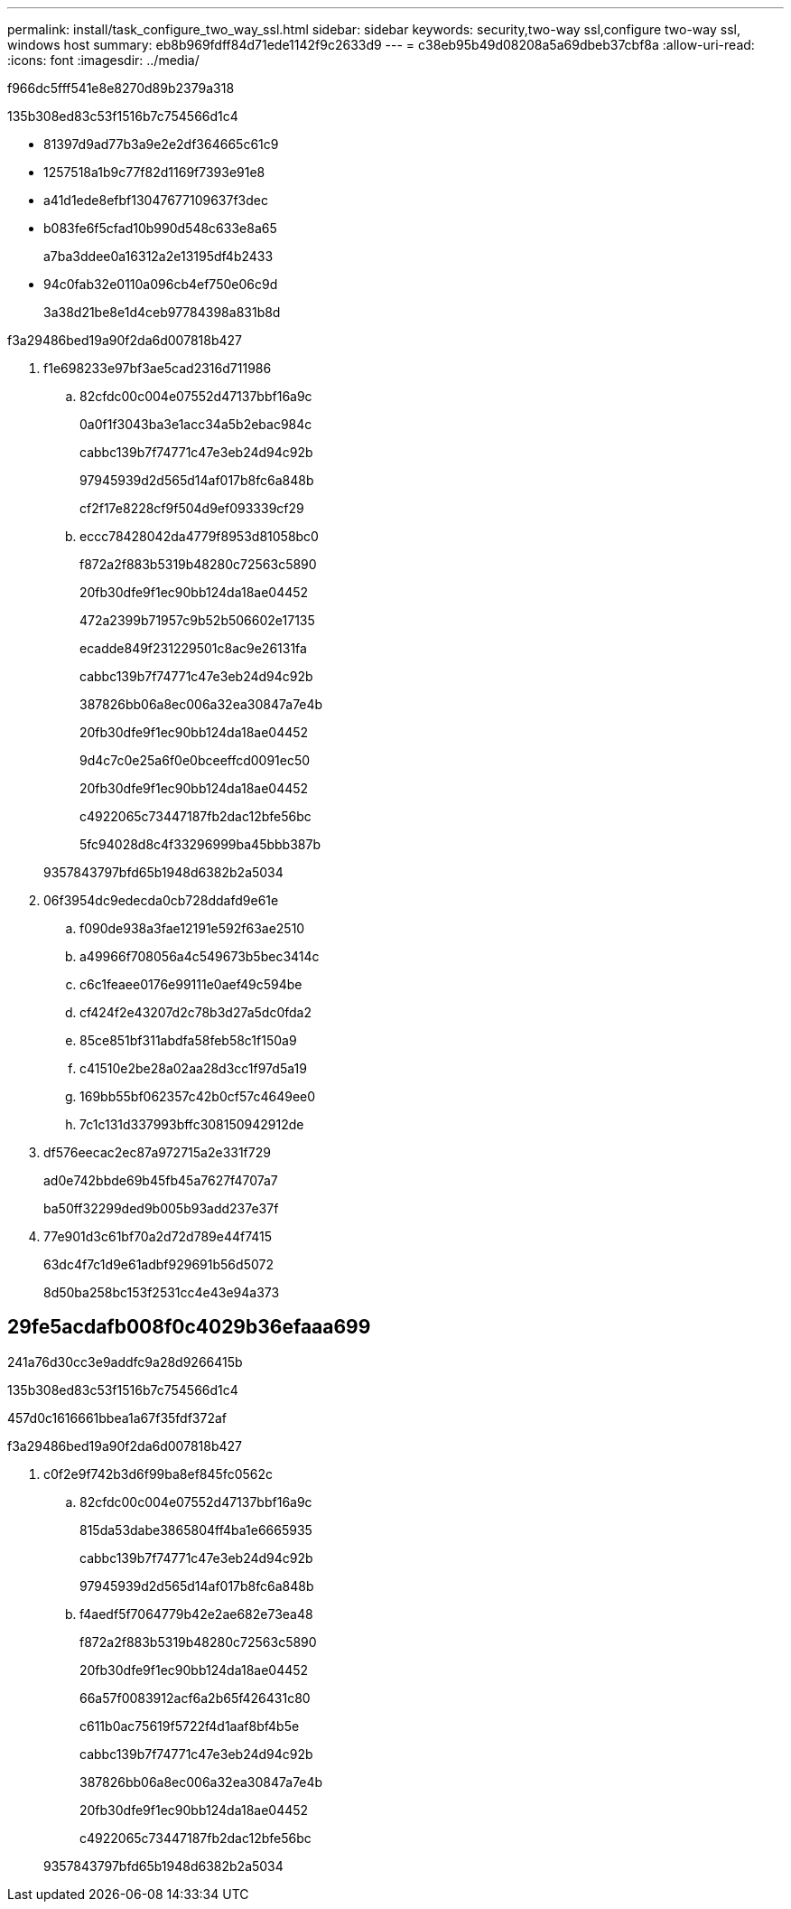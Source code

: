 ---
permalink: install/task_configure_two_way_ssl.html 
sidebar: sidebar 
keywords: security,two-way ssl,configure two-way ssl, windows host 
summary: eb8b969fdff84d71ede1142f9c2633d9 
---
= c38eb95b49d08208a5a69dbeb37cbf8a
:allow-uri-read: 
:icons: font
:imagesdir: ../media/


[role="lead"]
f966dc5fff541e8e8270d89b2379a318

.135b308ed83c53f1516b7c754566d1c4
* 81397d9ad77b3a9e2e2df364665c61c9
* 1257518a1b9c77f82d1169f7393e91e8
* a41d1ede8efbf13047677109637f3dec
* b083fe6f5cfad10b990d548c633e8a65
+
a7ba3ddee0a16312a2e13195df4b2433

* 94c0fab32e0110a096cb4ef750e06c9d
+
3a38d21be8e1d4ceb97784398a831b8d



.f3a29486bed19a90f2da6d007818b427
. f1e698233e97bf3ae5cad2316d711986
+
.. 82cfdc00c004e07552d47137bbf16a9c
+
0a0f1f3043ba3e1acc34a5b2ebac984c

+
cabbc139b7f74771c47e3eb24d94c92b

+
97945939d2d565d14af017b8fc6a848b

+
cf2f17e8228cf9f504d9ef093339cf29

.. eccc78428042da4779f8953d81058bc0
+
f872a2f883b5319b48280c72563c5890

+
20fb30dfe9f1ec90bb124da18ae04452

+
472a2399b71957c9b52b506602e17135

+
ecadde849f231229501c8ac9e26131fa

+
cabbc139b7f74771c47e3eb24d94c92b

+
387826bb06a8ec006a32ea30847a7e4b

+
20fb30dfe9f1ec90bb124da18ae04452

+
9d4c7c0e25a6f0e0bceeffcd0091ec50

+
20fb30dfe9f1ec90bb124da18ae04452

+
c4922065c73447187fb2dac12bfe56bc

+
5fc94028d8c4f33296999ba45bbb387b

+
9357843797bfd65b1948d6382b2a5034



. 06f3954dc9edecda0cb728ddafd9e61e
+
.. f090de938a3fae12191e592f63ae2510
.. a49966f708056a4c549673b5bec3414c
.. c6c1feaee0176e99111e0aef49c594be
.. cf424f2e43207d2c78b3d27a5dc0fda2
.. 85ce851bf311abdfa58feb58c1f150a9
.. c41510e2be28a02aa28d3cc1f97d5a19
.. 169bb55bf062357c42b0cf57c4649ee0
.. 7c1c131d337993bffc308150942912de


. df576eecac2ec87a972715a2e331f729
+
ad0e742bbde69b45fb45a7627f4707a7

+
ba50ff32299ded9b005b93add237e37f

. 77e901d3c61bf70a2d72d789e44f7415
+
63dc4f7c1d9e61adbf929691b56d5072

+
8d50ba258bc153f2531cc4e43e94a373





== 29fe5acdafb008f0c4029b36efaaa699

241a76d30cc3e9addfc9a28d9266415b

.135b308ed83c53f1516b7c754566d1c4
457d0c1616661bbea1a67f35fdf372af

.f3a29486bed19a90f2da6d007818b427
. c0f2e9f742b3d6f99ba8ef845fc0562c
+
.. 82cfdc00c004e07552d47137bbf16a9c
+
815da53dabe3865804ff4ba1e6665935

+
cabbc139b7f74771c47e3eb24d94c92b

+
97945939d2d565d14af017b8fc6a848b

.. f4aedf5f7064779b42e2ae682e73ea48
+
f872a2f883b5319b48280c72563c5890

+
20fb30dfe9f1ec90bb124da18ae04452

+
66a57f0083912acf6a2b65f426431c80

+
c611b0ac75619f5722f4d1aaf8bf4b5e

+
cabbc139b7f74771c47e3eb24d94c92b

+
387826bb06a8ec006a32ea30847a7e4b

+
20fb30dfe9f1ec90bb124da18ae04452

+
c4922065c73447187fb2dac12bfe56bc

+
9357843797bfd65b1948d6382b2a5034




